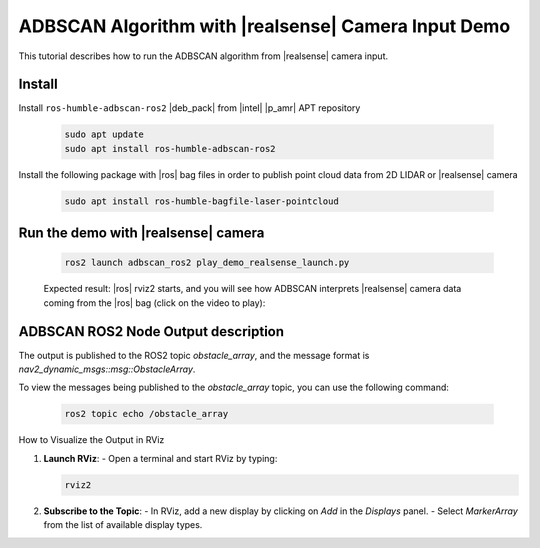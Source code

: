 ADBSCAN Algorithm with |realsense| Camera Input Demo
==========================================================================

This tutorial describes how to run the ADBSCAN algorithm from |realsense| camera input.

Install
--------------------------------

Install ``ros-humble-adbscan-ros2`` |deb_pack| from |intel| |p_amr| APT repository

   .. code-block::

      sudo apt update
      sudo apt install ros-humble-adbscan-ros2

Install the following package with |ros| bag files in order to publish point cloud data from 2D LIDAR or |realsense| camera

   .. code-block::

      sudo apt install ros-humble-bagfile-laser-pointcloud


Run the demo with |realsense| camera
-------------------------------------

   .. code-block::

      ros2 launch adbscan_ros2 play_demo_realsense_launch.py

   Expected result: |ros| rviz2 starts, and you will see how ADBSCAN interprets
   |realsense| camera data coming from the |ros| bag (click on the video to play):


      .. video:: ../../../../videos/adbscan_demo_RS.mp4

ADBSCAN ROS2 Node Output description
---------------------------------------
The output is published to the ROS2 topic `obstacle_array`,
and the message format is `nav2_dynamic_msgs::msg::ObstacleArray`.

To view the messages being published to the `obstacle_array`
topic, you can use the following command:

   .. code-block::

      ros2 topic echo /obstacle_array

How to Visualize the Output in RViz

1. **Launch RViz**:
   - Open a terminal and start RViz by typing:

   .. code-block:: bash

      rviz2


2. **Subscribe to the Topic**:
   - In RViz, add a new display by clicking on `Add` in the `Displays` panel.
   - Select `MarkerArray` from the list of available display types.
